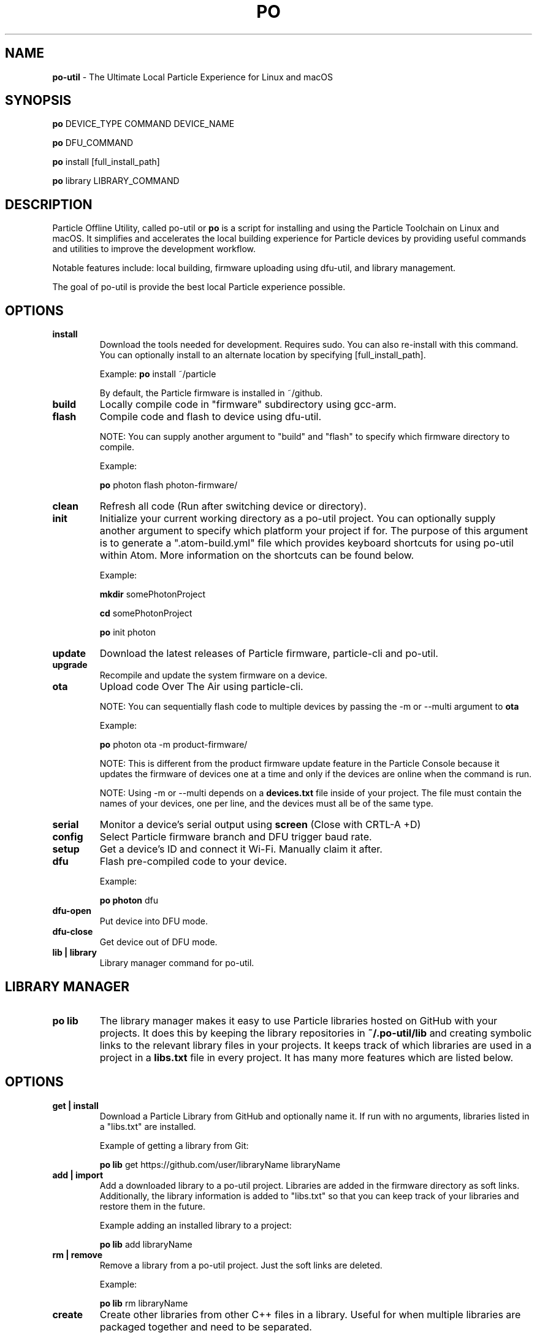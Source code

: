 .TH PO 1 "16 Dec 2016" "Darwin" "Particle Offline Utility"
.SH NAME
.B po-util
\- The Ultimate Local Particle Experience for Linux and macOS
.SH SYNOPSIS

.B po
DEVICE_TYPE COMMAND DEVICE_NAME

.B po
DFU_COMMAND

.B po
install [full_install_path]

.B po
library LIBRARY_COMMAND
.SH DESCRIPTION
Particle Offline Utility, called po-util or
.B po
is a script for installing and using the Particle Toolchain on Linux and macOS.  It simplifies and accelerates the local building experience for Particle devices by providing useful commands and utilities to improve the development workflow.

Notable features include: local building, firmware uploading using dfu-util, and library management.

The goal of po-util is provide the best local Particle experience possible.

.SH OPTIONS

.TP
.B install
Download the tools needed for development. Requires sudo. You can also re-install with this command. You can optionally install to an alternate location by specifying [full_install_path].

Example:
.B  po
install ~/particle

By default, the Particle firmware is installed in ~/github.

.TP
.B build
Locally compile code in "firmware" subdirectory using gcc-arm.

.TP
.B flash
Compile code and flash to device using dfu-util.

NOTE: You can supply another argument to "build" and "flash" to specify which firmware directory to compile.

Example:

.B  po
photon flash photon-firmware/

.TP
.B clean
Refresh all code (Run after switching device or directory).

.TP
.B init
Initialize your current working directory as a po-util project.  You can optionally supply another argument to specify which platform your project if for. The purpose of this argument is to generate a ".atom-build.yml" file which provides keyboard shortcuts for using po-util within Atom. More information on the shortcuts can be found below.

Example:

.B  mkdir
somePhotonProject

.B  cd
somePhotonProject

.B  po
init photon

.TP
.B update
Download the latest releases of Particle firmware, particle-cli and po-util.

.TP
.B upgrade
Recompile and update the system firmware on a device.

.TP
.B ota
Upload code Over The Air using particle-cli.

NOTE: You can sequentially flash code to multiple devices by passing the -m or --multi argument to
.B ota

Example:

.B  po
photon ota -m product-firmware/

NOTE: This is different from the product firmware update feature in the Particle Console because it updates the firmware of devices one at a time and only if the devices are online when the command is run.

NOTE: Using -m or --multi depends on a
.B devices.txt
file inside of your project. The file must contain the names of your devices, one per line, and the devices must all be of the same type.

.TP
.B serial
Monitor a device's serial output using
.B screen
(Close with CRTL-A +D)

.TP
.B config
Select Particle firmware branch and DFU trigger baud rate.

.TP
.B setup
Get a device's ID and connect it Wi-Fi. Manually claim it after.

.TP
.B dfu
Flash pre-compiled code to your device.

Example:

.B  po photon
dfu

.TP
.B dfu-open
Put device into DFU mode.

.TP
.B dfu-close
Get device out of DFU mode.

.TP
.B lib | library
Library manager command for po-util.

.SH LIBRARY MANAGER

.TP
.B po lib
The library manager makes it easy to use Particle libraries hosted on GitHub with your projects.  It does this by keeping the library repositories in
.B ~/.po-util/lib
and creating symbolic links to the relevant library files in your projects.  It keeps track of which libraries are used in a project in a
.B libs.txt
file in every project. It has many more features which are listed below.

.SH OPTIONS

.TP
.B get | install
Download a Particle Library from GitHub and optionally name it. If run with no arguments, libraries listed in a "libs.txt" are installed.

Example of getting a library from Git:

.B  po lib
get https://github.com/user/libraryName libraryName

.TP
.B add | import
Add a downloaded library to a po-util project. Libraries are added in the firmware directory as soft links. Additionally, the library information is added to "libs.txt" so that you can keep track of your libraries and restore them in the future.

Example adding an installed library to a project:

.B  po lib
add libraryName

.TP
.B rm | remove
Remove a library from a po-util project. Just the soft links are deleted.

Example:

.B  po lib
rm libraryName

.TP
.B create
Create other libraries from other C++ files in a library. Useful for when multiple libraries are packaged together and need to be separated.

Example:

.B  cd
~/.po-util/lib/someLibWithOtherLibsInside

.B  po lib
create

.TP
.B purge
Uninstall (delete) a library from ~/.po-util/lib

Example:

.B  po lib
purge someLibrary

.TP
.B ls | list
List all downloaded libraries. Libraries are kept in:

.B ~/.po-util/lib

.TP
.B source
List all downloaded libraries that are repositories and include their Git URL's.

.TP
.B setup
A combination of
.B po lib install
and
.B po lib add

Libraries listed in "libs.txt" are installed and symlinks are created.

.TP
.B clean
All symlinks in the project are removed, but "libs.txt" is untouched.  This is ideal for releasing you project, not having to have the library source files in your "firmware" directory, but rather just a list that people can "po lib setup" to download your project's dependencies.

.TP
.B pack | package | export
Copy all of your source code and libraries used into a packaged (exported) "packaged-firmware" directory inside of your project.  Useful for sharing your project with so that it can be easily used by other users that do not have po-util.

.TP
.B update | refresh
Update all of your libraries.

.SH KEYBOARD SHORTCUTS

The following shortcuts allow you to run common po-util commands quickly while using Atom. This requires the "build" package for Atom.  Get it with: "apm install build"

.TP
.B build
CTRL-ALT-1

.TP
.B flash
CTRL-ALT-2

.TP
.B clean
CTRL-ALT-3

.TP
.B DFU
CTRL-ALT-4

.TP
.B OTA
CTRL-ALT-5

.SH NOTES
To build locally for Raspberry Pi you must have docker installed.

.SH CREDITS
Created for the Particle Community
by Nathan Robinson

Some elements were inspired by GPL projects and StackOverflow threads.

.SH "AUTHORS"
Nathan D. Robinson <nrobinson2000@me.com>

.fi
